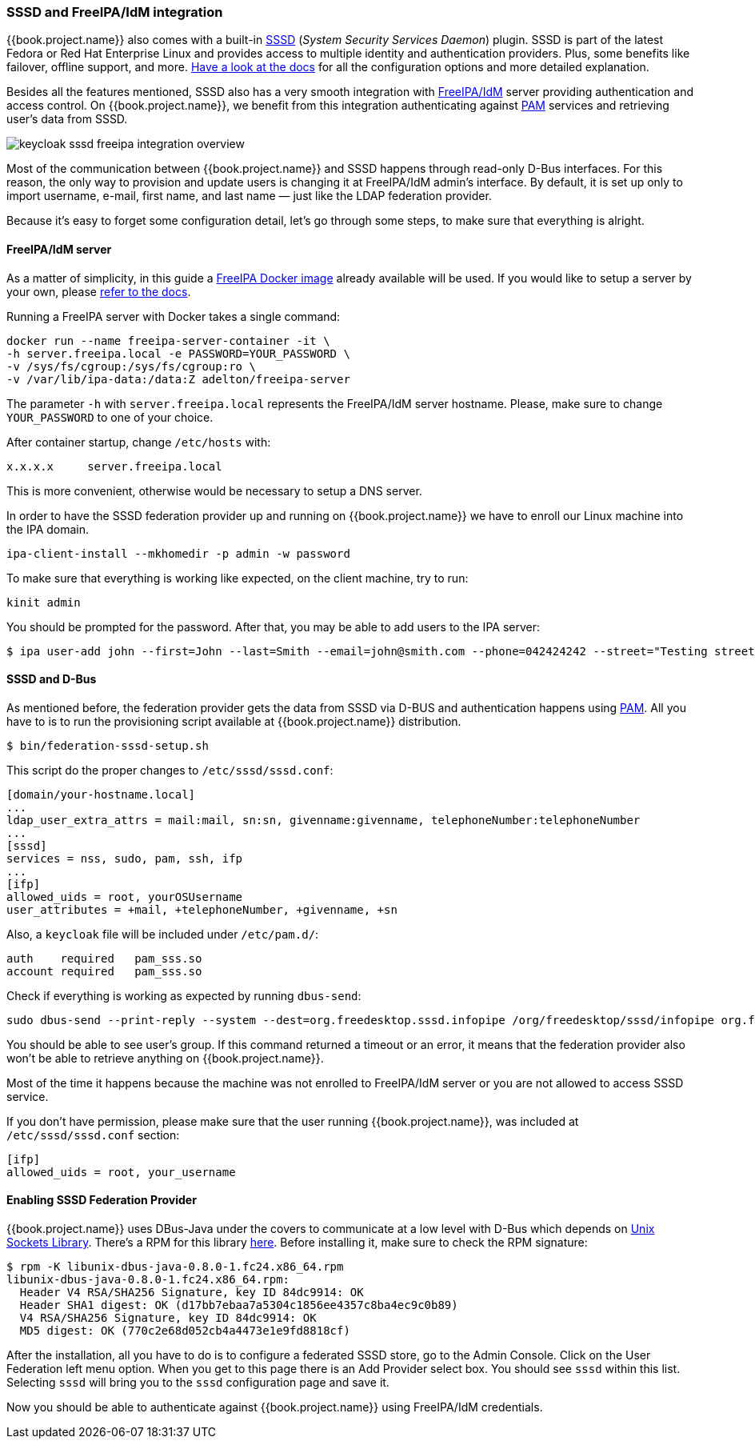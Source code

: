 [[_sssd]]

=== SSSD and FreeIPA/IdM integration

{{book.project.name}} also comes with a built-in https://fedorahosted.org/sssd/wiki[SSSD] (_System Security
Services Daemon_)
plugin. SSSD is part of the latest Fedora or Red Hat Enterprise Linux and provides access to multiple identity and authentication providers. Plus, some benefits like failover, offline support, and more. https://fedorahosted.org/sssd/wiki/Documentation[Have a look at the docs] for
all the configuration options and more detailed explanation.

Besides all the features mentioned, SSSD also has a very smooth integration with http://www.freeipa.org/page/Main_Page[FreeIPA/IdM] server providing authentication and
access control. On {{book.project.name}}, we benefit from this integration authenticating against http://tldp.org/HOWTO/User-Authentication-HOWTO/x115.html[PAM] services and retrieving user's data from SSSD.

image:../../{{book.images}}/keycloak-sssd-freeipa-integration-overview.png[]

Most of the communication between {{book.project.name}} and SSSD happens through read-only D-Bus interfaces. For this reason, the only way to provision and update users is changing it at FreeIPA/IdM admin's interface. By default, it is set up only to import username, e-mail, first name, and last name — just like the LDAP federation provider.

Because it's easy to forget some configuration detail, let's go through some steps, to make sure that everything is alright.

==== FreeIPA/IdM server

As a matter of simplicity, in this guide a https://www.freeipa.org/page/Docker[FreeIPA Docker image] already available will be used. If you would like to setup a server by your own, please https://www.freeipa.org/page/Quick_Start_Guide[refer to the docs].

Running a FreeIPA server with Docker takes a single command:

 docker run --name freeipa-server-container -it \
 -h server.freeipa.local -e PASSWORD=YOUR_PASSWORD \
 -v /sys/fs/cgroup:/sys/fs/cgroup:ro \
 -v /var/lib/ipa-data:/data:Z adelton/freeipa-server

The parameter `-h` with `server.freeipa.local` represents the FreeIPA/IdM server hostname. Please, make sure to change `YOUR_PASSWORD` to one of your choice.

After container startup, change `/etc/hosts` with:

  x.x.x.x     server.freeipa.local

This is more convenient, otherwise would be necessary to setup a DNS server.

In order to have the SSSD federation provider up and running on {{book.project.name}} we have to enroll our Linux machine into the IPA domain.

  ipa-client-install --mkhomedir -p admin -w password

To make sure that everything is working like expected, on the client machine, try to run:

  kinit admin

You should be prompted for the password. After that, you may be able to add users to the IPA server:

  $ ipa user-add john --first=John --last=Smith --email=john@smith.com --phone=042424242 --street="Testing street" \      --city="Testing city" --state="Testing State" --postalcode=0000000000

==== SSSD and D-Bus

As mentioned before, the federation provider gets the data from SSSD via D-BUS and authentication happens using http://tldp.org/HOWTO/User-Authentication-HOWTO/x115.html[PAM]. All you have to is to run the provisioning script available at {{book.project.name}} distribution.

  $ bin/federation-sssd-setup.sh

This script do the proper changes to `/etc/sssd/sssd.conf`:

  [domain/your-hostname.local]
  ...
  ldap_user_extra_attrs = mail:mail, sn:sn, givenname:givenname, telephoneNumber:telephoneNumber
  ...
  [sssd]
  services = nss, sudo, pam, ssh, ifp
  ...
  [ifp]
  allowed_uids = root, yourOSUsername
  user_attributes = +mail, +telephoneNumber, +givenname, +sn

Also, a `keycloak` file will be included under `/etc/pam.d/`:

  auth    required   pam_sss.so
  account required   pam_sss.so


Check if everything is working as expected by running `dbus-send`:

  sudo dbus-send --print-reply --system --dest=org.freedesktop.sssd.infopipe /org/freedesktop/sssd/infopipe org.freedesktop.sssd.infopipe.GetUserGroups string:john

You should be able to see user's group. If this command returned a timeout or an error, it means that the federation provider also won't be able to retrieve anything on {{book.project.name}}.

Most of the time it happens because the machine was not enrolled to FreeIPA/IdM server or you are not allowed to access SSSD service.

If you don't have permission, please make sure that the user running {{book.project.name}}, was included at `/etc/sssd/sssd.conf` section:

  [ifp]
  allowed_uids = root, your_username

==== Enabling SSSD Federation Provider

{{book.project.name}} uses DBus-Java under the covers to communicate at a low level with D-Bus which depends on  http://www.matthew.ath.cx/projects/java/[Unix Sockets Library]. There's a RPM for this library https://github.com/keycloak/libunix-dbus-java/releases[here]. Before installing it, make sure to check the RPM signature:

  $ rpm -K libunix-dbus-java-0.8.0-1.fc24.x86_64.rpm
  libunix-dbus-java-0.8.0-1.fc24.x86_64.rpm:
    Header V4 RSA/SHA256 Signature, key ID 84dc9914: OK
    Header SHA1 digest: OK (d17bb7ebaa7a5304c1856ee4357c8ba4ec9c0b89)
    V4 RSA/SHA256 Signature, key ID 84dc9914: OK
    MD5 digest: OK (770c2e68d052cb4a4473e1e9fd8818cf)

After the installation, all you have to do is to configure a federated SSSD store, go to the Admin Console. Click on the User Federation left menu option. When you get to this page there is an Add Provider select box. You should see `sssd` within this list. Selecting `sssd` will bring you to the `sssd` configuration page and save it.

Now you should be able to authenticate against  {{book.project.name}} using FreeIPA/IdM credentials.

